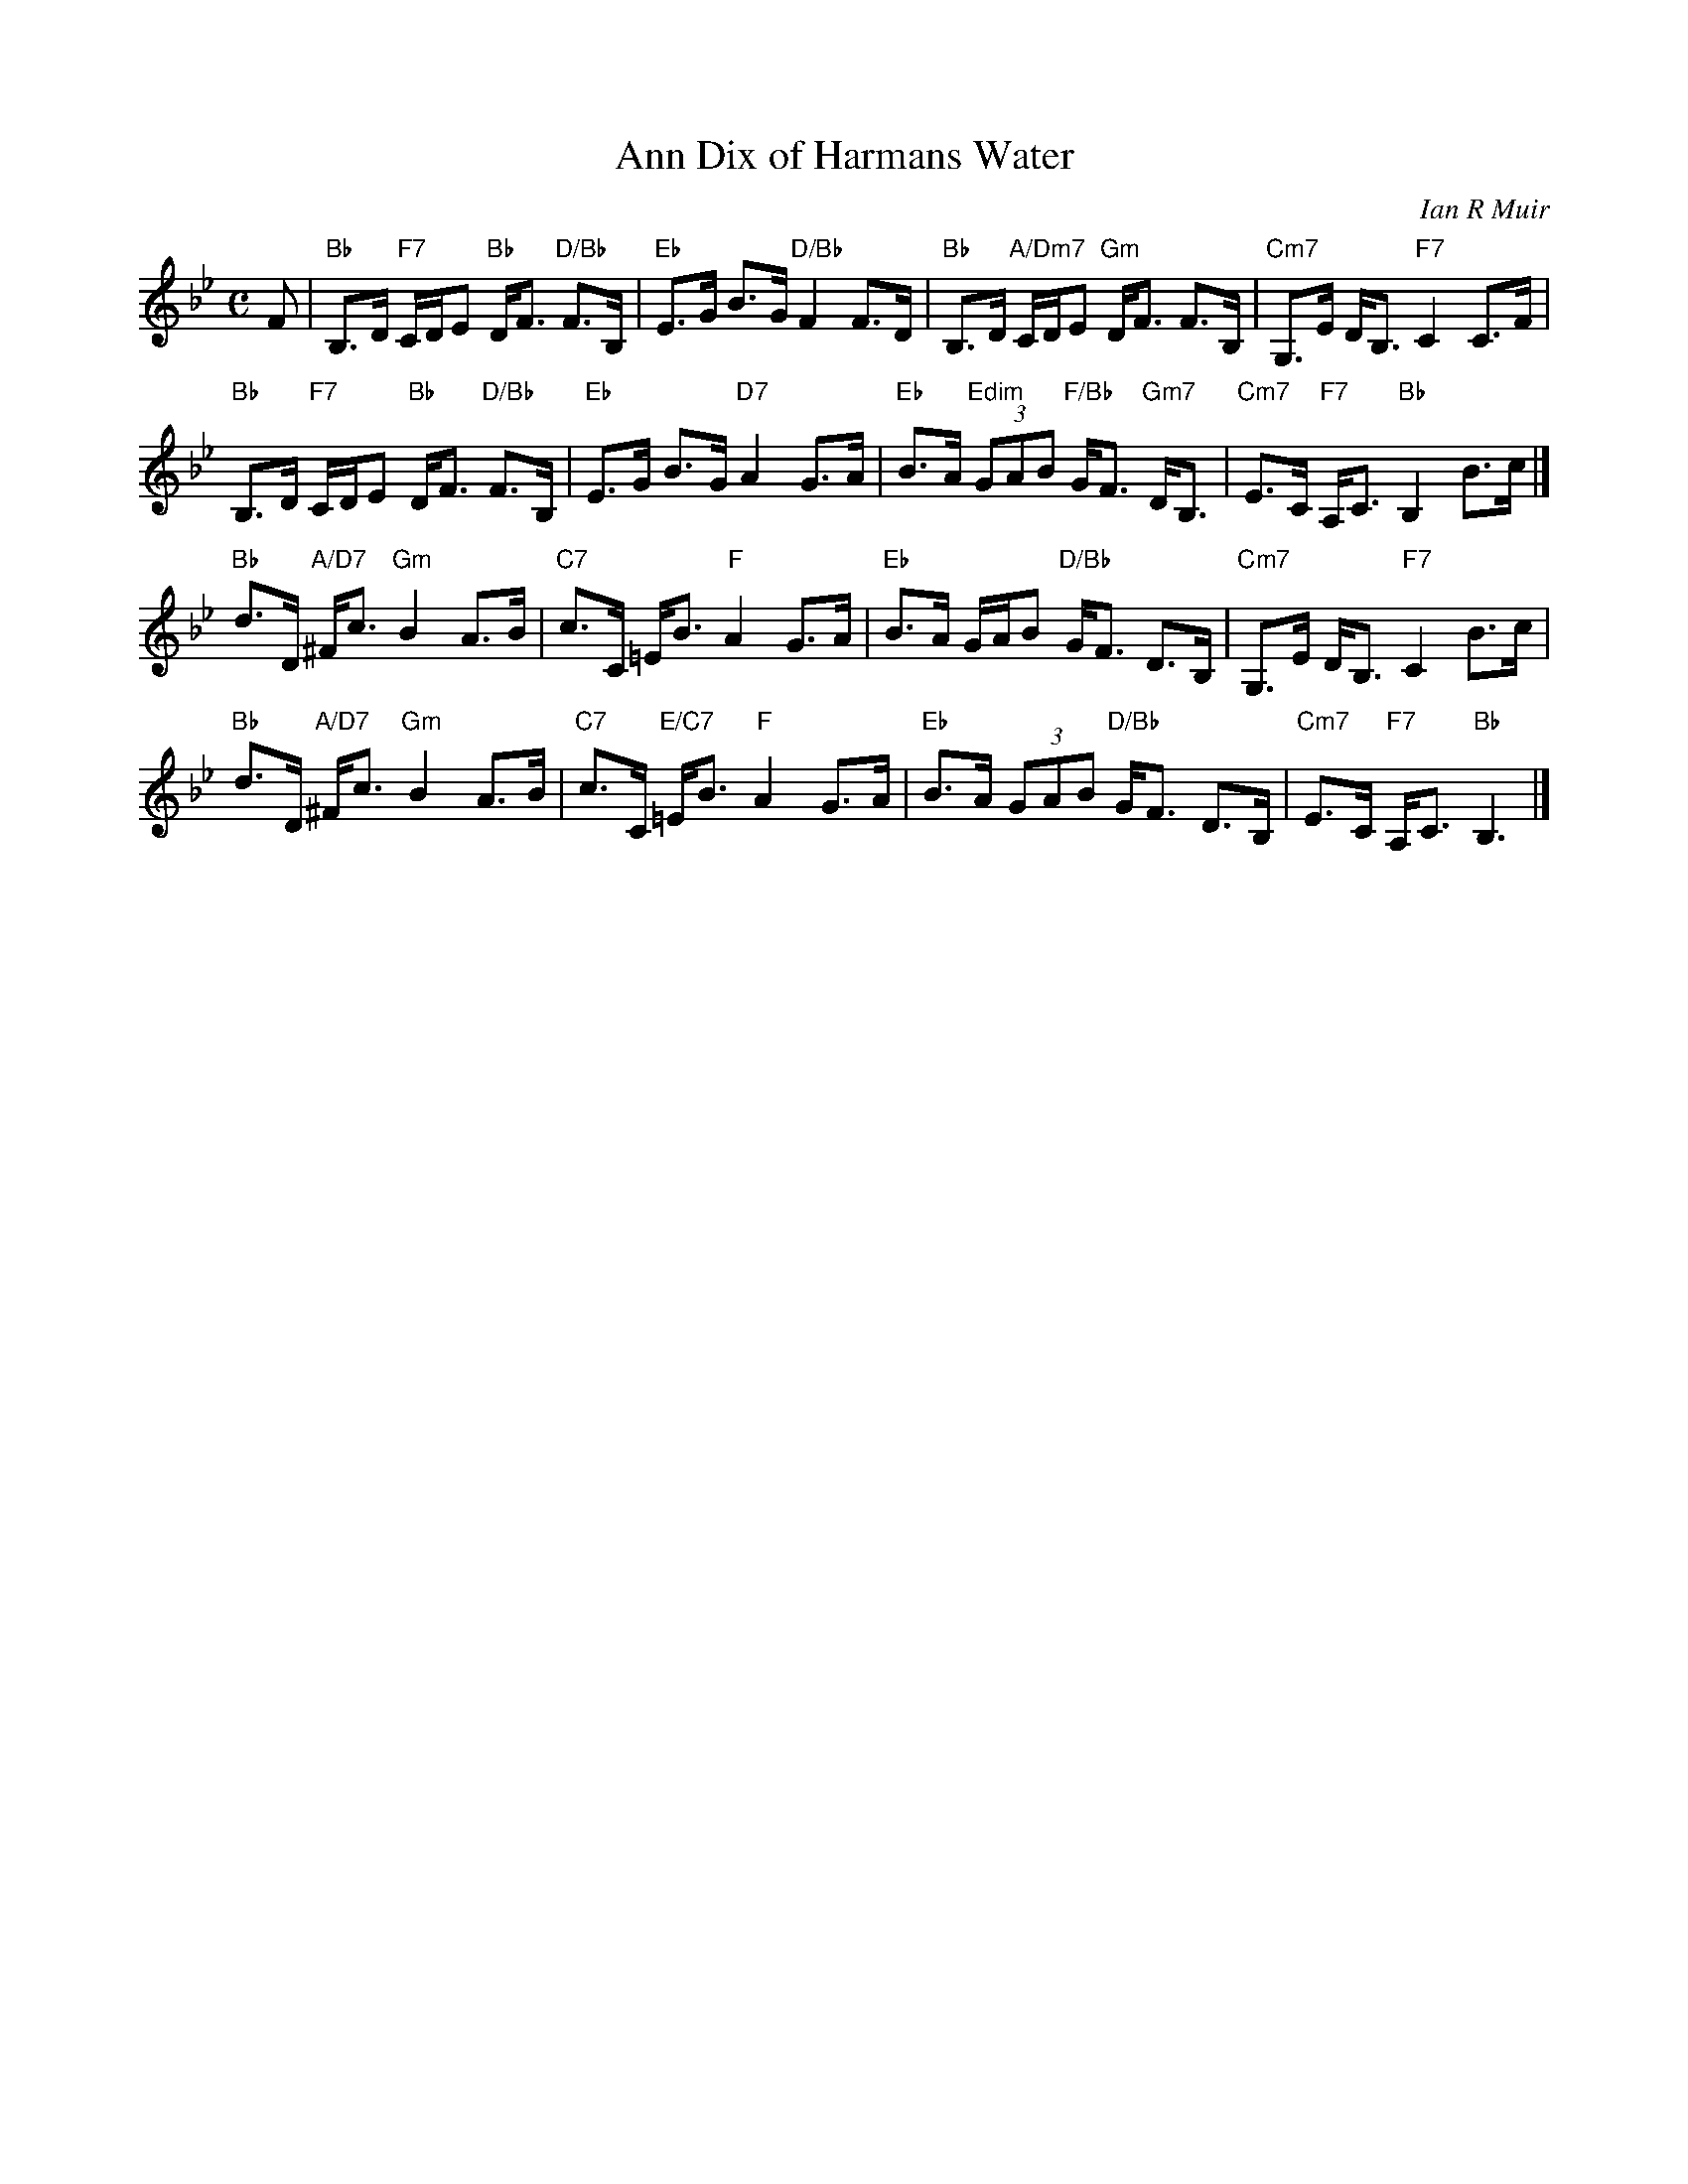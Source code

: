 X: 49051
T: Ann Dix of Harmans Water
C: Ian R Muir
N: This is version 1, for ABC software that doesn't understand voice overlays.
R: strathspey
N: Tune for the dance Miss Eleanor
Z: 2015 John Chambers <jc:trillian.mit.edu>
B: RSCDS 49-5
M: C
L: 1/8
K: Bb
F |\
"Bb"B,>D "F7"C/D/E "Bb"D<F "D/Bb"F>B, | "Eb"E>G B>G "D/Bb"F2 F>D |\
"Bb"B,>D "A/Dm7"C/D/E "Gm"D<F F>B, | "Cm7"G,>E D<B, "F7"C2 C>F |
"Bb"B,>D "F7"C/D/E "Bb"D<F "D/Bb"F>B, | "Eb"E>G B>G "D7"A2 G>A |\
"Eb"B>A "Edim"(3GAB "F/Bb"G<F "Gm7"D<B, | "Cm7"E>C "F7"A,<C "Bb"B,2 B>c |]
"Bb"d>D "A/D7"^F<c "Gm"B2 A>B | "C7"c>C =E<B "F"A2 G>A |\
"Eb"B>A G/A/B "D/Bb"G<F D>B, | "Cm7"G,>E D<B, "F7"C2 B>c |
"Bb"d>D "A/D7"^F<c "Gm"B2 A>B | "C7"c>C "E/C7"=E<B "F"A2 G>A |\
"Eb"B>A (3GAB "D/Bb"G<F D>B, | "Cm7"E>C "F7"A,<C "Bb"B,3 |]
